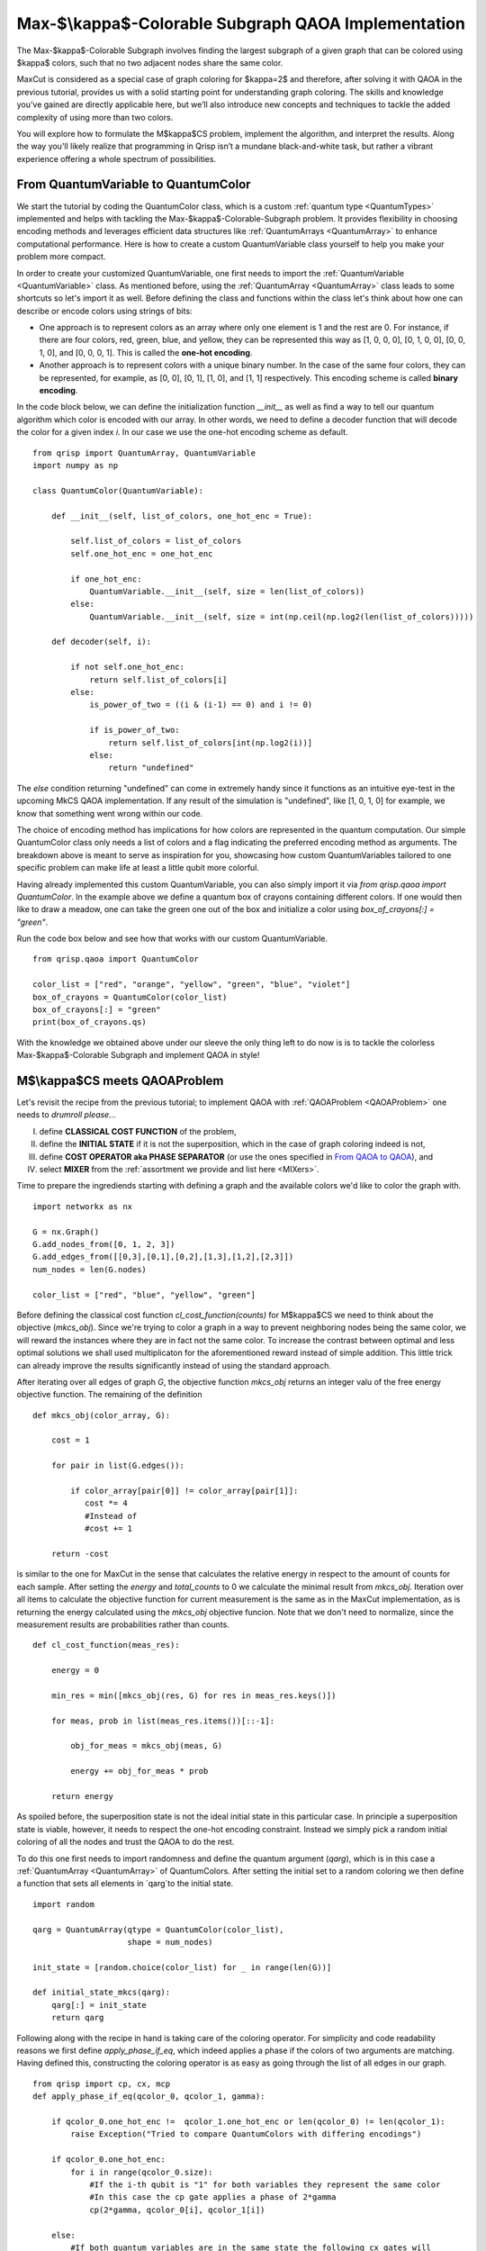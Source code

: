 .. _MkCSQAOA:

.. role:: red
.. role:: orange
.. role:: yellow
.. role:: green
.. role:: blue
.. role:: indigo
.. role:: violet

Max-$\\kappa$-Colorable Subgraph QAOA Implementation
====================================================

The Max-$\kappa$-Colorable Subgraph involves finding the largest subgraph of a given graph that can be colored using $\kappa$ colors, such that no two adjacent nodes share the same color. 

MaxCut is considered as a special case of graph coloring for $\kappa=2$ and therefore, after solving it with QAOA in the previous tutorial, provides us with a solid starting point for understanding graph coloring. The skills and knowledge you’ve gained are directly applicable here, but we’ll also introduce new concepts and techniques to tackle the added complexity of using more than two colors.

You will explore how to formulate the M$\kappa$CS problem, implement the algorithm, and interpret the results. Along the way you'll likely realize that programming in Qrisp isn’t a mundane black-and-white task, but rather a vibrant experience offering a whole spectrum of possibilities.


From QuantumVariable to :red:`Q`:orange:`u`:yellow:`a`:green:`n`:blue:`t`:indigo:`u`:violet:`m`:red:`C`:orange:`o`:yellow:`l`:green:`o`:blue:`r`
------------------------------------------------------------------------------------------------------------------------------------------------

We start the tutorial by coding the :red:`Q`:orange:`u`:yellow:`a`:green:`n`:blue:`t`:indigo:`u`:violet:`m`:red:`C`:orange:`o`:yellow:`l`:green:`o`:blue:`r` class, which is a custom :ref:`quantum type <QuantumTypes>` implemented and helps with tackling the Max-$\kappa$-Colorable-Subgraph problem. It provides flexibility in choosing encoding methods and leverages efficient data structures like :ref:`QuantumArrays <QuantumArray>` to enhance computational performance. Here is how to create a custom QuantumVariable class yourself to help you make your problem more compact.

In order to create your customized QuantumVariable, one first needs to import the :ref:`QuantumVariable <QuantumVariable>` class. As mentioned before, using the :ref:`QuantumArray <QuantumArray>` class leads to some shortcuts so let's import it as well. Before defining the class and functions within the class let's think about how one can describe or encode colors using strings of bits:

- One approach is to represent colors as an array where only one element is 1 and the rest are 0. For instance, if there are four colors, :red:`red`, :green:`green`, :blue:`blue`, and :yellow:`yellow`, they can be represented this way as :red:`[1, 0, 0, 0]`, :green:`[0, 1, 0, 0]`, :blue:`[0, 0, 1, 0]`, and :yellow:`[0, 0, 0, 1]`. This is called the **one-hot encoding**. 
- Another approach is to represent colors with a unique binary number. In the case of the same four colors, they can be represented, for example, as :red:`[0, 0]`, :green:`[0, 1]`, :blue:`[1, 0]`, and :yellow:`[1, 1]` respectively. This encoding scheme is called **binary encoding**. 

In the code block below, we can define the initialization function `__init__` as well as find a way to tell our quantum algorithm which color is encoded with our array. In other words, we need to define a decoder function that will decode the color for a given index `i`. In our case we use the one-hot encoding scheme as default. 
::
    from qrisp import QuantumArray, QuantumVariable
    import numpy as np

    class QuantumColor(QuantumVariable):

        def __init__(self, list_of_colors, one_hot_enc = True): 
        
            self.list_of_colors = list_of_colors
            self.one_hot_enc = one_hot_enc

            if one_hot_enc:
                QuantumVariable.__init__(self, size = len(list_of_colors)) 
            else:
                QuantumVariable.__init__(self, size = int(np.ceil(np.log2(len(list_of_colors)))))

        def decoder(self, i):
        
            if not self.one_hot_enc:
                return self.list_of_colors[i]
            else:
                is_power_of_two = ((i & (i-1) == 0) and i != 0)

                if is_power_of_two:
                    return self.list_of_colors[int(np.log2(i))]
                else:
                    return "undefined"

The `else` condition returning "undefined" can come in extremely handy since it functions as an intuitive eye-test in the upcoming MkCS QAOA implementation. If any result of the simulation is "undefined", like [1, 0, 1, 0] for example, we know that something went wrong within our code.

The choice of encoding method has implications for how colors are represented in the quantum computation. Our simple QuantumColor class only needs a list of colors and a flag indicating the preferred encoding method as arguments. The breakdown above is meant to serve as inspiration for you, showcasing how custom QuantumVariables tailored to one specific problem can make life at least a little qubit more colorful.

Having already implemented this custom QuantumVariable, you can also simply import it via `from qrisp.qaoa import QuantumColor`. In the example above we define a quantum box of crayons containing different colors. If one would then like to draw a meadow, one can take the green one out of the box and initialize a color using `box_of_crayons[:] = "green"`. 

Run the code box below and see how that works with our custom QuantumVariable.
::
    from qrisp.qaoa import QuantumColor

    color_list = ["red", "orange", "yellow", "green", "blue", "violet"]
    box_of_crayons = QuantumColor(color_list)
    box_of_crayons[:] = "green"
    print(box_of_crayons.qs)

With the knowledge we obtained above under our sleeve the only thing left to do now is is to tackle the colorless Max-$\kappa$-Colorable Subgraph and implement QAOA in style!

M$\\kappa$CS meets QAOAProblem
------------------------------

Let's revisit the recipe from the previous tutorial; to implement QAOA with :ref:`QAOAProblem <QAOAProblem>` one needs to *drumroll please...*

I. define **CLASSICAL COST FUNCTION** of the problem, 
II. define the **INITIAL STATE** if it is not the superposition, which in the case of graph coloring indeed is not,  
III. define **COST OPERATOR aka PHASE SEPARATOR** (or use the ones specified in `From QAOA to QAOA <https://arxiv.org/abs/1709.03489>`_), and 
IV. select **MIXER** from the :ref:`assortment we provide and list here <MIXers>`.

Time to prepare the ingrediends starting with defining a graph and the available colors we'd like to color the graph with.
::
    import networkx as nx

    G = nx.Graph()
    G.add_nodes_from([0, 1, 2, 3])
    G.add_edges_from([[0,3],[0,1],[0,2],[1,3],[1,2],[2,3]])
    num_nodes = len(G.nodes)

    color_list = ["red", "blue", "yellow", "green"]

Before defining the classical cost function `cl_cost_function(counts)` for M$\kappa$CS we need to think about the objective (`mkcs_obj`). Since we're trying to color a graph in a way to prevent neighboring nodes being the same color, we will reward the instances where they are in fact not the same color. To increase the contrast between optimal and less optimal solutions we shall used multiplicaton for the aforementioned reward instead of simple addition. This little trick can already improve the results significantly instead of using the standard approach.

After iterating over all edges of graph `G`, the objective function `mkcs_obj` returns an integer valu of the free energy objective function. The remaining of the definition 
::
    def mkcs_obj(color_array, G):
   
        cost = 1

        for pair in list(G.edges()):

            if color_array[pair[0]] != color_array[pair[1]]:
               cost *= 4
               #Instead of
               #cost += 1

        return -cost
    
is similar to the one for MaxCut in the sense that calculates the relative energy in respect to the amount of counts for each sample. After setting the `energy` and `total_counts` to 0 we calculate the minimal result from `mkcs_obj`. Iteration over all items to calculate the objective function for current measurement is the same as in the MaxCut implementation, as is returning the energy calculated using the `mkcs_obj` objective funcion. Note that we don't need to normalize, since the measurement results are probabilities rather than counts.
::
    def cl_cost_function(meas_res):
    
        energy = 0

        min_res = min([mkcs_obj(res, G) for res in meas_res.keys()])
    
        for meas, prob in list(meas_res.items())[::-1]:
    
            obj_for_meas = mkcs_obj(meas, G)
                
            energy += obj_for_meas * prob
    
        return energy

As spoiled before, the superposition state is not the ideal initial state in this particular case. In principle a superposition state is viable, however, it needs to respect the one-hot encoding constraint. Instead we simply pick a random initial coloring of all the nodes and trust the QAOA to do the rest.

To do this one first needs to import randomness and define the quantum argument (`qarg`), which is in this case a :ref:`QuantumArray <QuantumArray>` of QuantumColors. After setting the initial set to a random coloring we then define a function that sets all elements in `qarg`to the initial state.
::
    import random
    
    qarg = QuantumArray(qtype = QuantumColor(color_list), 
                        shape = num_nodes) 
    
    init_state = [random.choice(color_list) for _ in range(len(G))]

    def initial_state_mkcs(qarg):
        qarg[:] = init_state
        return qarg

Following along with the recipe in hand is taking care of the coloring operator. For simplicity and code readability reasons we first define `apply_phase_if_eq`, which indeed applies a phase if the colors of two arguments are matching. Having defined this, constructing the coloring operator is as easy as going through the list of all edges in our graph.
::
    from qrisp import cp, cx, mcp
    def apply_phase_if_eq(qcolor_0, qcolor_1, gamma):
    
        if qcolor_0.one_hot_enc !=  qcolor_1.one_hot_enc or len(qcolor_0) != len(qcolor_1):
            raise Exception("Tried to compare QuantumColors with differing encodings")
        
        if qcolor_0.one_hot_enc:
            for i in range(qcolor_0.size):
                #If the i-th qubit is "1" for both variables they represent the same color
                #In this case the cp gate applies a phase of 2*gamma
                cp(2*gamma, qcolor_0[i], qcolor_1[i])

        else:
            #If both quantum variables are in the same state the following cx gates will
            #put qcolor_1 in the |0> state
            cx(qcolor_0, qcolor_1)
            #We apply the phase 2*gamma to the |0> state using a multi-controlled phase gate
            mcp(2*gamma, qcolor_1, ctrl_state = 0)
            #Revert the action of the cx gate
            cx(qcolor_0, qcolor_1)
    
    def create_coloring_operator(G):
    
        def coloring_operator(quantumcolor_array, gamma):
            for pair in list(G.edges()):
                apply_phase_if_eq(quantumcolor_array[pair[0]], quantumcolor_array[pair[1]], gamma)
        return coloring_operator 


Here we can see the advantage of the one hot encoding: It might require more qubits but the comparison of two colors only requires one :meth:`cp <qrisp.cp>` gate per color. The binary encoding requires significantly less qubits but also an :meth:`mcp <qrisp.mcp>` gate, which is more costly, especially on near-term hardware.

To season everything we need to decide on which :ref:`mixer <MIXers>` to choose to allow the transitions between different colorings. As proposed in `QAOAnsatz <https://arxiv.org/abs/1709.03489>`_  we will use the XY mixer aka the parity ring mixer. As for the binary encoding the X mixer we used in MaxCut works fine as well.
::
    from qrisp.qaoa import XY_mixer, RX_mixer

    def apply_XY_mixer(quantumcolor_array, beta):
        for qcolor in quantumcolor_array:
            XY_mixer(qcolor, beta)
        return quantumcolor_array

Putting all the ingredients we just prepared into the methaphorical oven, which is in this case actually the :ref:`QAOAProblem` class, we can now simply run the algorithm following the same steps as in the previous tutorial before a marvelous masterpiece - the correctly colored graph - manifests into existence. 

Let's speedrun through the steps we already got familiar with in the previous tutorial:

- define the depth $p$ of our QAOA algorithm. 
- create the `coloring operator`
- create the `coloring_instance` problem instance with `QAOAProblem`
- set initial state using the `.set_init_function` method
- run QAOA using the `.run` method
- display the solution.

And most importantly: whisper the magic word: *QRISPIFYYY*
::
    from qrisp.qaoa import QAOAProblem
    from operator import itemgetter
    import matplotlib.pyplot as plt

    depth = 3

    coloring_operator = create_coloring_operator(G)

    coloring_instance = QAOAProblem(coloring_operator, apply_XY_mixer, cl_cost_function) 
    #coloring_instance = QAOAProblem(coloring_operator, RX_mixer, cl_cost_function) #Use RX mixer for binary encoding

    coloring_instance.set_init_function(initial_state_mkcs)

    res = coloring_instance.run(qarg, depth, max_iter = 25)

    best_coloring, best_solution = min([(mkcs_obj(quantumcolor_array,G),quantumcolor_array) for quantumcolor_array in res.keys()], key=itemgetter(0))
    print(f"Best string: {best_solution} with coloring: {-best_coloring}")

    best_coloring, res_str = min([(mkcs_obj(quantumcolor_array,G),quantumcolor_array) for quantumcolor_array in list(res.keys())[:5]], key=itemgetter(0))
    print("QAOA solution: ", res_str)
    best_coloring, best_solution = (mkcs_obj(res_str,G),res_str)

    nx.draw(G, node_color=res_str, with_labels=True)
    plt.show()

🎉 aaand time! Whew, a new personal best! 🎉

And this is how you conquer a complex problem instance like the Max-$\kappa$-Coloring Subgraph using Qrisp and the plethora of useful functionalities and customizabilities it brings.

Summary and motivation
---------------------

To sum up:
- you created a colorful custom :ref:`quantum type <QuantumTypes>` known as QuantumColor; 
- you explored two different color encoding techniques: one-hot encoding and binary encoding; 
- a crucial step that cannot be overstated is the importance of elegantly specifying a complex problem instance using the four-step-recipe we provided before running QAOA using the `.run` method of the `QAOAProblem` class. 

It's pedagogical to, similarly to what we have done in the previous MaxCut tutorial, provide a condensed code block of the full M$\kappa$CS QAOA implementation using our predefined functions and show how elegantly one can tackle this complex problem.
::
    from qrisp.qaoa import QuantumArray, QuantumColor, QAOAProblem, mkcs_obj, create_coloring_operator, create_coloring_cl_cost_function, apply_XY_mixer
    import random
    import networkx as nx
    from operator import itemgetter
    import matplotlib.pyplot as plt

    depth = 3

    G = nx.Graph()
    G.add_edges_from([[0,1],[0,4],[1,2],[1,3],[1,4],[2,3],[3,4]])
    num_nodes = len(G.nodes)
    color_list = ["red", "blue", "yellow", "green"]
    init_state = [random.choice(color_list) for _ in range(len(G))]

    qarg = QuantumArray(qtype = QuantumColor(color_list, one_hot_enc = True), shape = num_nodes) 
    mkcs_onehot = QAOAProblem(create_coloring_operator(G), apply_XY_mixer, create_coloring_cl_cost_function(G))
    mkcs_onehot.set_init_function(lambda x : x.encode(init_state))

    res_onehot = mkcs_onehot.run(qarg, depth, max_iter = 25)

    best_coloring, best_solution = min([(mkcs_obj(quantumcolor_array,G),quantumcolor_array) for quantumcolor_array in res_onehot.keys()], key=itemgetter(0))
    best_coloring_onehot, res_str_onehot = min([(mkcs_obj(quantumcolor_array,G),quantumcolor_array) for quantumcolor_array in list(res_onehot.keys())[:5]], key=itemgetter(0))
    best_coloring_onehot, best_solution_onehot = (mkcs_obj(res_str_onehot,G),res_str_onehot)

    nx.draw(G, node_color=res_str_onehot, with_labels=True)
    plt.show()

After successfully coloring the graph, you now possess the sacred knowledge of understanding how to implement QAOA in Qrisp to solve complex optimization problems. 

But wait, there's more! Let us quickly invite you to continue with the next tutorial in this QAOA section titled :ref:`Channelled Constrained Mixers <ConstrainedMixers>` where you will learn how to construct and utilize channelled constrained mixers for QAOA - a novel concept which will be detailed in an upcoming scientific publication. It also includes a cool :ref:`intuitive comparison <ConstrainedMixersPhysicalIntuition>` of the whole QAOA mixing process to the well known multi-slit experiment!

Without further ado: let's test Qrisp to its limits and :ref:`MIX IT UP! <ConstrainedMixers>`
